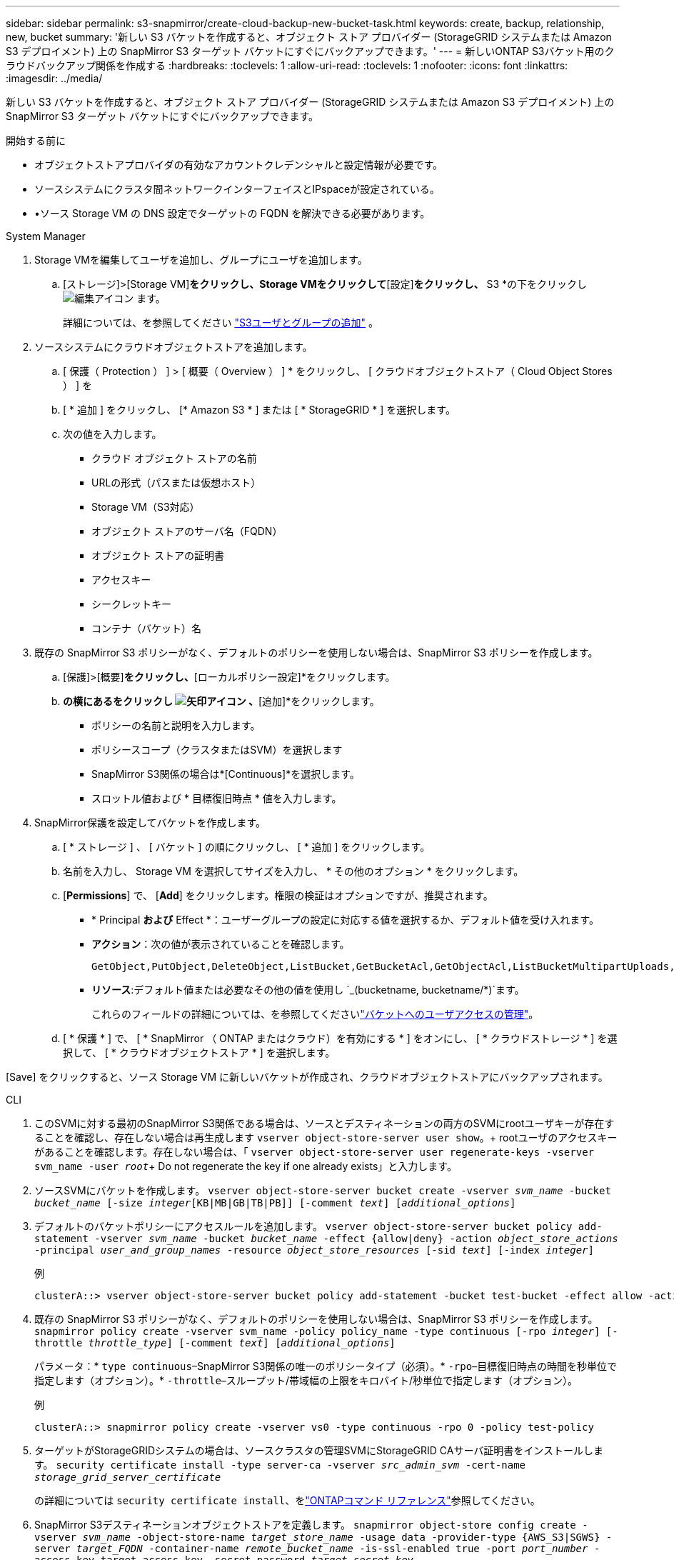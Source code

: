 ---
sidebar: sidebar 
permalink: s3-snapmirror/create-cloud-backup-new-bucket-task.html 
keywords: create, backup, relationship, new, bucket 
summary: '新しい S3 バケットを作成すると、オブジェクト ストア プロバイダー (StorageGRID システムまたは Amazon S3 デプロイメント) 上の SnapMirror S3 ターゲット バケットにすぐにバックアップできます。' 
---
= 新しいONTAP S3バケット用のクラウドバックアップ関係を作成する
:hardbreaks:
:toclevels: 1
:allow-uri-read: 
:toclevels: 1
:nofooter: 
:icons: font
:linkattrs: 
:imagesdir: ../media/


[role="lead"]
新しい S3 バケットを作成すると、オブジェクト ストア プロバイダー (StorageGRID システムまたは Amazon S3 デプロイメント) 上の SnapMirror S3 ターゲット バケットにすぐにバックアップできます。

.開始する前に
* オブジェクトストアプロバイダの有効なアカウントクレデンシャルと設定情報が必要です。
* ソースシステムにクラスタ間ネットワークインターフェイスとIPspaceが設定されている。
* •ソース Storage VM の DNS 設定でターゲットの FQDN を解決できる必要があります。


[role="tabbed-block"]
====
.System Manager
--
. Storage VMを編集してユーザを追加し、グループにユーザを追加します。
+
.. [ストレージ]>[Storage VM]*をクリックし、Storage VMをクリックして*[設定]*をクリックし、* S3 *の下をクリックし image:icon_pencil.gif["編集アイコン"] ます。
+
詳細については、を参照してください link:../task_object_provision_add_s3_users_groups.html["S3ユーザとグループの追加"] 。



. ソースシステムにクラウドオブジェクトストアを追加します。
+
.. [ 保護（ Protection ） ] > [ 概要（ Overview ） ] * をクリックし、 [ クラウドオブジェクトストア（ Cloud Object Stores ） ] を
.. [ * 追加 ] をクリックし、 [* Amazon S3 * ] または [ * StorageGRID * ] を選択します。
.. 次の値を入力します。
+
*** クラウド オブジェクト ストアの名前
*** URLの形式（パスまたは仮想ホスト）
*** Storage VM（S3対応）
*** オブジェクト ストアのサーバ名（FQDN）
*** オブジェクト ストアの証明書
*** アクセスキー
*** シークレットキー
*** コンテナ（バケット）名




. 既存の SnapMirror S3 ポリシーがなく、デフォルトのポリシーを使用しない場合は、SnapMirror S3 ポリシーを作成します。
+
.. [保護]>[概要]*をクリックし、*[ローカルポリシー設定]*をクリックします。
.. [保護ポリシー]*の横にあるをクリックし image:../media/icon_arrow.gif["矢印アイコン"] 、*[追加]*をクリックします。
+
*** ポリシーの名前と説明を入力します。
*** ポリシースコープ（クラスタまたはSVM）を選択します
*** SnapMirror S3関係の場合は*[Continuous]*を選択します。
*** スロットル値および * 目標復旧時点 * 値を入力します。




. SnapMirror保護を設定してバケットを作成します。
+
.. [ * ストレージ ] 、 [ バケット ] の順にクリックし、 [ * 追加 ] をクリックします。
.. 名前を入力し、 Storage VM を選択してサイズを入力し、 * その他のオプション * をクリックします。
.. [*Permissions*] で、 [*Add*] をクリックします。権限の検証はオプションですが、推奨されます。
+
*** * Principal *および* Effect *：ユーザーグループの設定に対応する値を選択するか、デフォルト値を受け入れます。
*** *アクション*：次の値が表示されていることを確認します。
+
[listing]
----
GetObject,PutObject,DeleteObject,ListBucket,GetBucketAcl,GetObjectAcl,ListBucketMultipartUploads,ListMultipartUploadParts
----
*** *リソース*:デフォルト値または必要なその他の値を使用し `_(bucketname, bucketname/*)`ます。
+
これらのフィールドの詳細については、を参照してくださいlink:../task_object_provision_manage_bucket_access.html["バケットへのユーザアクセスの管理"]。



.. [ * 保護 * ] で、 [ * SnapMirror （ ONTAP またはクラウド）を有効にする * ] をオンにし、 [ * クラウドストレージ * ] を選択して、 [ * クラウドオブジェクトストア * ] を選択します。




[Save] をクリックすると、ソース Storage VM に新しいバケットが作成され、クラウドオブジェクトストアにバックアップされます。

--
.CLI
--
. このSVMに対する最初のSnapMirror S3関係である場合は、ソースとデスティネーションの両方のSVMにrootユーザキーが存在することを確認し、存在しない場合は再生成します
`vserver object-store-server user show`。+ rootユーザのアクセスキーがあることを確認します。存在しない場合は、「
`vserver object-store-server user regenerate-keys -vserver svm_name -user _root_`+ Do not regenerate the key if one already exists」と入力します。
. ソースSVMにバケットを作成します。
`vserver object-store-server bucket create -vserver _svm_name_ -bucket _bucket_name_ [-size _integer_[KB|MB|GB|TB|PB]] [-comment _text_] [_additional_options_]`
. デフォルトのバケットポリシーにアクセスルールを追加します。
`vserver object-store-server bucket policy add-statement -vserver _svm_name_ -bucket _bucket_name_ -effect {allow|deny} -action _object_store_actions_ -principal _user_and_group_names_ -resource _object_store_resources_ [-sid _text_] [-index _integer_]`
+
.例
[listing]
----
clusterA::> vserver object-store-server bucket policy add-statement -bucket test-bucket -effect allow -action GetObject,PutObject,DeleteObject,ListBucket,GetBucketAcl,GetObjectAcl,ListBucketMultipartUploads,ListMultipartUploadParts -principal - -resource test-bucket, test-bucket /*
----
. 既存の SnapMirror S3 ポリシーがなく、デフォルトのポリシーを使用しない場合は、SnapMirror S3 ポリシーを作成します。 
`snapmirror policy create -vserver svm_name -policy policy_name -type continuous [-rpo _integer_] [-throttle _throttle_type_] [-comment _text_] [_additional_options_]`
+
パラメータ：* `type continuous`–SnapMirror S3関係の唯一のポリシータイプ（必須）。* `-rpo`–目標復旧時点の時間を秒単位で指定します（オプション）。* `-throttle`–スループット/帯域幅の上限をキロバイト/秒単位で指定します（オプション）。

+
.例
[listing]
----
clusterA::> snapmirror policy create -vserver vs0 -type continuous -rpo 0 -policy test-policy
----
. ターゲットがStorageGRIDシステムの場合は、ソースクラスタの管理SVMにStorageGRID CAサーバ証明書をインストールします。
`security certificate install -type server-ca -vserver _src_admin_svm_ -cert-name _storage_grid_server_certificate_`
+
の詳細については `security certificate install`、をlink:https://docs.netapp.com/us-en/ontap-cli/security-certificate-install.html["ONTAPコマンド リファレンス"^]参照してください。

. SnapMirror S3デスティネーションオブジェクトストアを定義します。
`snapmirror object-store config create -vserver _svm_name_ -object-store-name _target_store_name_ -usage data -provider-type {AWS_S3|SGWS} -server _target_FQDN_ -container-name _remote_bucket_name_ -is-ssl-enabled true -port _port_number_ -access-key target_access_key -secret-password _target_secret_key_`
+
パラメータ：* `-object-store-name`–ローカルONTAPシステム上のオブジェクトストアターゲットの名前。* `-usage`–このワークフローで使用し `data`ます。* `-provider-type`– `AWS_S3`および `SGWS`（StorageGRID）ターゲットがサポートされています。* `-server`–ターゲットサーバのFQDNまたはIPアドレス。* `-is-ssl-enabled`–SSLの有効化はオプションですが、推奨されます。+の詳細について `snapmirror object-store config create`は、をlink:https://docs.netapp.com/us-en/ontap-cli/snapmirror-object-store-config-create.html["ONTAPコマンド リファレンス"^]参照してください。

+
.例
[listing]
----
src_cluster::> snapmirror object-store config create -vserver vs0 -object-store-name sgws-store -usage data -provider-type SGWS -server sgws.example.com -container-name target-test-bucket -is-ssl-enabled true -port 443 -access-key abc123 -secret-password xyz890
----
. SnapMirror S3 関係を作成します。 
`snapmirror create -source-path _svm_name_:/bucket/_bucket_name_ -destination-path _object_store_name_:/objstore -policy _policy_name_`
+
パラメータ：* `-destination-path`-前の手順で作成したオブジェクトストアの名前と固定値 `objstore`。+ 作成したポリシーを使用することも、デフォルトをそのまま使用することもできます。

+
.例
[listing]
----
src_cluster::> snapmirror create -source-path vs0:/bucket/test-bucket -destination-path sgws-store:/objstore -policy test-policy
----
. ミラーリングがアクティブであることを確認します。
`snapmirror show -policy-type continuous -fields status`


--
====
.関連情報
* link:https://docs.netapp.com/us-en/ontap-cli/snapmirror-create.html["スナップミラー作成"^]
* link:https://docs.netapp.com/us-en/ontap-cli/snapmirror-policy-create.html["snapmirror policy create"^]
* link:https://docs.netapp.com/us-en/ontap-cli/snapmirror-show.html["snapmirror show"^]

